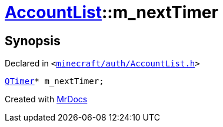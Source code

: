 [#AccountList-m_nextTimer]
= xref:AccountList.adoc[AccountList]::m&lowbar;nextTimer
:relfileprefix: ../
:mrdocs:


== Synopsis

Declared in `&lt;https://github.com/PrismLauncher/PrismLauncher/blob/develop/launcher/minecraft/auth/AccountList.h#L147[minecraft&sol;auth&sol;AccountList&period;h]&gt;`

[source,cpp,subs="verbatim,replacements,macros,-callouts"]
----
xref:QTimer.adoc[QTimer]* m&lowbar;nextTimer;
----



[.small]#Created with https://www.mrdocs.com[MrDocs]#
